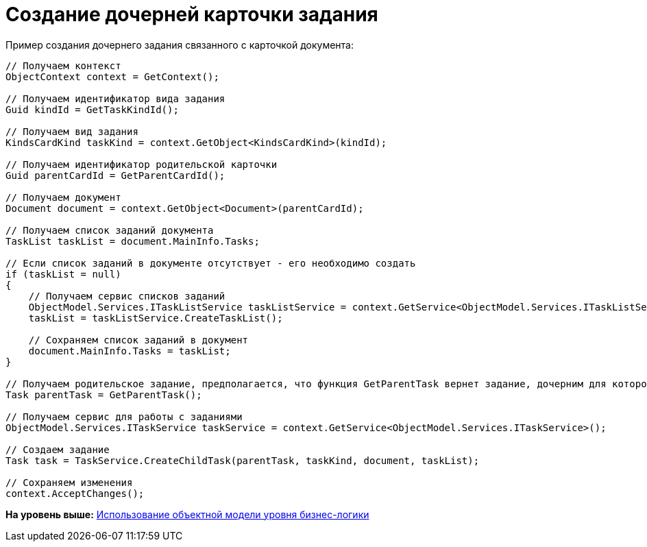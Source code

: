 = Создание дочерней карточки задания

Пример создания дочернего задания связанного с карточкой документа:

[source,pre,codeblock,language-csharp]
----
// Получаем контекст
ObjectContext context = GetContext();

// Получаем идентификатор вида задания
Guid kindId = GetTaskKindId();
            
// Получаем вид задания
KindsCardKind taskKind = context.GetObject<KindsCardKind>(kindId);

// Получаем идентификатор родительской карточки
Guid parentCardId = GetParentCardId();

// Получаем документ
Document document = context.GetObject<Document>(parentCardId);

// Получаем список заданий документа
TaskList taskList = document.MainInfo.Tasks;

// Если список заданий в документе отсутствует - его необходимо создать
if (taskList = null)
{
    // Получаем сервис списков заданий
    ObjectModel.Services.ITaskListService taskListService = context.GetService<ObjectModel.Services.ITaskListService>();
    taskList = taskListService.CreateTaskList();

    // Сохраняем список заданий в документ
    document.MainInfo.Tasks = taskList;
}

// Получаем родительское задание, предполагается, что функция GetParentTask вернет задание, дочерним для которого будет является созданное
Task parentTask = GetParentTask();

// Получаем сервис для работы с заданиями
ObjectModel.Services.ITaskService taskService = context.GetService<ObjectModel.Services.ITaskService>();

// Создаем задание
Task task = TaskService.CreateChildTask(parentTask, taskKind, document, taskList);

// Сохраняем изменения
context.AcceptChanges();
----

*На уровень выше:* xref:../pages/samples_objectmodel_container.adoc[Использование объектной модели уровня бизнес-логики]
